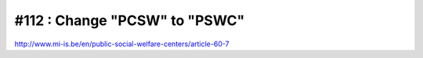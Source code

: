 #112 : Change "PCSW" to "PSWC"
==============================

http://www.mi-is.be/en/public-social-welfare-centers/article-60-7
